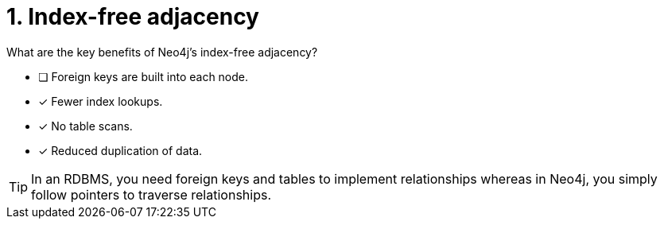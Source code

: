 [.question,role=multiple_choice]
= 1. Index-free adjacency

What are the key benefits of Neo4j's index-free adjacency?

* [ ] Foreign keys are built into each node.
* [x] Fewer index lookups.
* [x] No table scans.
* [x] Reduced duplication of data.

[TIP,role=hint]
====
In an RDBMS, you need foreign keys and tables to implement relationships whereas in Neo4j, you simply follow pointers to traverse relationships.
====

